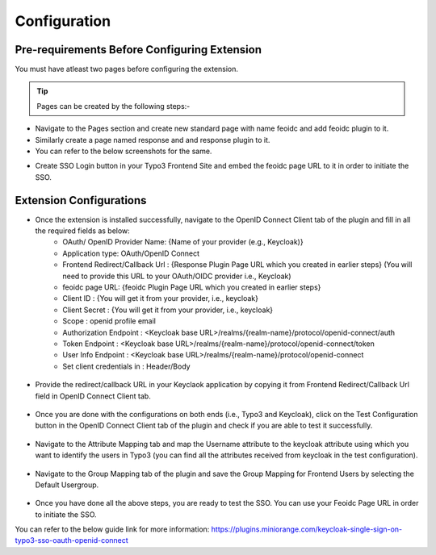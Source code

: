 Configuration
=============

Pre-requirements Before Configuring Extension
*********************************************

You must have atleast two pages before configuring the extension.

.. tip:: Pages can be created by the following steps:-

* Navigate to the Pages section and create new standard page with name feoidc and add feoidc plugin to it.
* Similarly create a page named response and and response plugin to it.
* You can refer to the below screenshots for the same.
.. image:: Images/feoidc.png
    :alt: Feoidc Page
.. image:: Images/response.png
    :alt: Response Page
* Create SSO Login button in your Typo3 Frontend Site and embed the feoidc page URL to it in order to initiate the SSO.


Extension Configurations
************************

* Once the extension is installed successfully, navigate to the OpenID Connect Client tab of the plugin and fill in all the required fields as below:
	- OAuth/ OpenID Provider Name: {Name of your provider (e.g., Keycloak)}
	- Application type: OAuth/OpenID Connect
	- Frontend Redirect/Callback Url : {Response Plugin Page URL which you created in earlier steps} (You will need to provide this URL to your
	  OAuth/OIDC provider i.e., Keycloak)
	- feoidc page URL: {feoidc Plugin Page URL which you created in earlier steps}
	- Client ID : {You will get it from your provider, i.e., keycloak}
	- Client Secret : {You will get it from your provider, i.e., keycloak}
	- Scope : openid profile email
	- Authorization Endpoint : <Keycloak base URL>/realms/{realm-name}/protocol/openid-connect/auth
	- Token Endpoint : <Keycloak base URL>/realms/{realm-name}/protocol/openid-connect/token
	- User Info Endpoint : <Keycloak base URL>/realms/{realm-name}/protocol/openid-connect
	- Set client credentials in : Header/Body

.. figure:: Images/configurations.png
   :alt: OpenID Connect Client Configurations

* Provide the redirect/callback URL in your Keyclaok application by copying it from Frontend Redirect/Callback Url field in OpenID Connect Client tab.
.. figure:: Images/callback.png
   :alt: Keycloak Callback/Redirect URL

* Once you are done with the configurations on both ends (i.e., Typo3 and Keycloak), click on the Test Configuration button in the OpenID Connect Client tab of the plugin and check if you are able to test it successfully.
.. figure:: Images/TestConfiguration.png
   :alt: Test Configuration Window

* Navigate to the Attribute Mapping tab and map the Username attribute to the keycloak attribute using which you want to identify the users in Typo3 (you can find all the attributes received from keycloak in the test configuration).
.. figure:: Images/AttributeMapping.png
   :alt: Attribute Mapping Settings

* Navigate to the Group Mapping tab of the plugin and save the Group Mapping for Frontend Users by selecting the Default Usergroup.
.. figure:: Images/RoleMapping.png
   :alt: Role Mapping Settings

* Once you have done all the above steps, you are ready to test the SSO. You can use your Feoidc Page URL in order to initiate the SSO.

You can refer to the below guide link for more information:
https://plugins.miniorange.com/keycloak-single-sign-on-typo3-sso-oauth-openid-connect